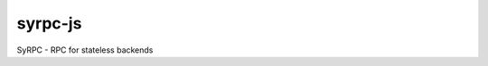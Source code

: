 ========
syrpc-js
========

.. image:: https://travis-ci.org/adfinis-sygroup/syrpc-js.svg?branch=master
   :target: https://travis-ci.org/adfinis-sygroup/syrpc-js

SyRPC - RPC for stateless backends
